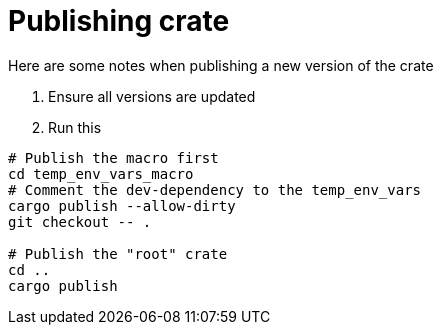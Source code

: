 = Publishing crate

Here are some notes when publishing a new version of the crate

. Ensure all versions are updated
. Run this
```bash
# Publish the macro first
cd temp_env_vars_macro
# Comment the dev-dependency to the temp_env_vars
cargo publish --allow-dirty
git checkout -- .

# Publish the "root" crate
cd ..
cargo publish
```
